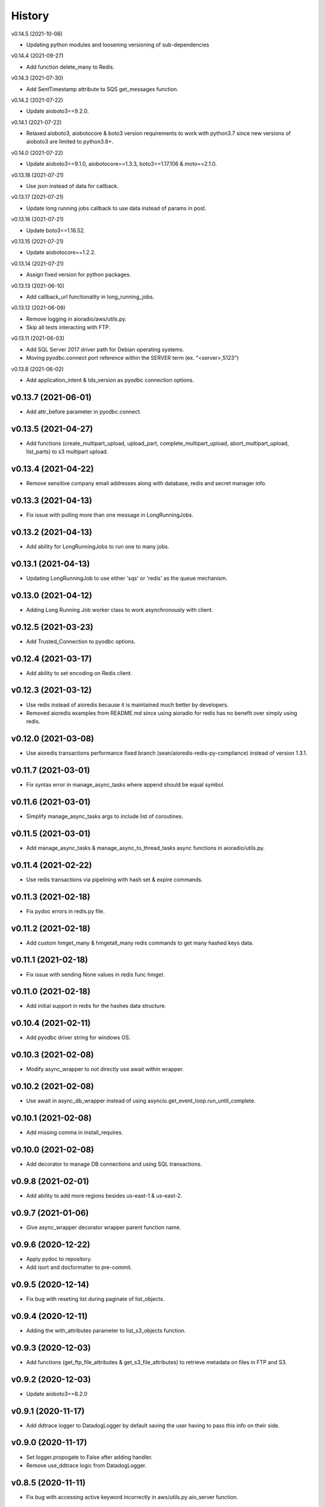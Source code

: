 =======
History
=======


v0.14.5 (2021-10-06)

* Updating python modules and loosening versioning of sub-dependencies


v0.14.4 (2021-09-27)

* Add function delete_many to Redis.


v0.14.3 (2021-07-30)

* Add SentTimestamp attribute to SQS get_messages function.


v0.14.2 (2021-07-22)

* Update aioboto3==9.2.0.


v0.14.1 (2021-07-22)

* Relaxed aioboto3, aiobotocore & boto3 version requirements to work with python3.7 since new versions of aioboto3 are limited to python3.8+.


v0.14.0 (2021-07-22)

* Update aioboto3==9.1.0, aiobotocore==1.3.3, boto3==1.17.106 & moto==2.1.0.


v0.13.18 (2021-07-21)

* Use json instead of data for callback.


v0.13.17 (2021-07-21)

* Update long running jobs callback to use data instead of params in post.


v0.13.16 (2021-07-21)

* Update boto3==1.16.52.


v0.13.15 (2021-07-21)

* Update aiobotocore==1.2.2.


v0.13.14 (2021-07-21)

* Assign fixed version for python packages.


v0.13.13 (2021-06-10)

* Add callback_url functionality in long_running_jobs.


v0.13.12 (2021-06-09)

* Remove logging in aioradio/aws/utils.py.
* Skip all tests interacting with FTP.


v0.13.11 (2021-06-03)

* Add SQL Server 2017 driver path for Debian operating systems.
* Moving pyodbc.connect port reference within the SERVER term (ex. "<server>,5123")


v0.13.8 (2021-06-02)

* Add application_intent & tds_version as pyodbc connection options.


v0.13.7 (2021-06-01)
-----------------------

* Add attr_before parameter in pyodbc.connect.


v0.13.5 (2021-04-27)
-----------------------

* Add functions (create_multipart_upload, upload_part, complete_multipart_upload, abort_multipart_upload, list_parts) to s3 multipart upload.

v0.13.4 (2021-04-22)
-----------------------

* Remove sensitive company email addresses along with database, redis and secret manager info.


v0.13.3 (2021-04-13)
-----------------------

* Fix issue with pulling more than one message in LongRunningJobs.


v0.13.2 (2021-04-13)
-----------------------

* Add ability for LongRunningJobs to run one to many jobs.


v0.13.1 (2021-04-13)
-----------------------

* Updating LongRunningJob to use either 'sqs' or 'redis' as the queue mechanism.


v0.13.0 (2021-04-12)
-----------------------

* Adding Long Running Job worker class to work asynchronously with client.


v0.12.5 (2021-03-23)
-----------------------

* Add Trusted_Connection to pyodbc options.


v0.12.4 (2021-03-17)
-----------------------

* Add ability to set encoding on Redis client.


v0.12.3 (2021-03-12)
-----------------------

* Use redis instead of aioredis because it is maintained much better by developers.
* Removed aioredis examples from README.md since using aioradio for redis has no benefit over simply using redis.


v0.12.0 (2021-03-08)
-----------------------

* Use aioredis transactions performance fixed branch (sean/aioredis-redis-py-compliance) instead of version 1.3.1.


v0.11.7 (2021-03-01)
-----------------------

* Fix syntax error in manage_async_tasks where append should be equal symbol.


v0.11.6 (2021-03-01)
-----------------------

* Simplify manage_async_tasks args to include list of coroutines.


v0.11.5 (2021-03-01)
-----------------------

* Add manage_async_tasks & manage_async_to_thread_tasks async functions in aioradio/utils.py.


v0.11.4 (2021-02-22)
-----------------------

* Use redis transactions via pipelining with hash set & expire commands.


v0.11.3 (2021-02-18)
-----------------------

* Fix pydoc errors in redis.py file.


v0.11.2 (2021-02-18)
-----------------------

* Add custom hmget_many & hmgetall_many redis commands to get many hashed keys data.


v0.11.1 (2021-02-18)
-----------------------

* Fix issue with sending None values in redis func hmget.


v0.11.0 (2021-02-18)
-----------------------

* Add initial support in redis for the hashes data structure.


v0.10.4 (2021-02-11)
-----------------------

* Add pyodbc driver string for windows OS.


v0.10.3 (2021-02-08)
-----------------------

* Modify async_wrapper to not directly use await within wrapper.


v0.10.2 (2021-02-08)
-----------------------

* Use await in async_db_wrapper instead of using asyncio.get_event_loop.run_until_complete.


v0.10.1 (2021-02-08)
-----------------------

* Add missing comma in install_requires.


v0.10.0 (2021-02-08)
-----------------------

* Add decorator to manage DB connections and using SQL transactions.


v0.9.8 (2021-02-01)
-----------------------

* Add ability to add more regions besides us-east-1 & us-east-2.


v0.9.7 (2021-01-06)
-----------------------

* Give async_wrapper decorator wrapper parent function name.


v0.9.6 (2020-12-22)
-----------------------

* Apply pydoc to repository.
* Add isort and docformatter to pre-commit.


v0.9.5 (2020-12-14)
-----------------------

* Fix bug with reseting list during paginate of list_objects.


v0.9.4 (2020-12-11)
-----------------------

* Adding the with_attributes parameter to list_s3_objects function.


v0.9.3 (2020-12-03)
-----------------------

* Add functions (get_ftp_file_attributes & get_s3_file_attributes) to retrieve metadata on files in FTP and S3.


v0.9.2 (2020-12-03)
-----------------------

* Update aioboto3==8.2.0


v0.9.1 (2020-11-17)
-----------------------

* Add ddtrace logger to DatadogLogger by default saving the user having to pass this info on their side.


v0.9.0 (2020-11-17)
-----------------------

* Set logger.propogate to False after adding handler.
* Remove use_ddtrace logic from DatadogLogger.


v0.8.5 (2020-11-11)
-----------------------

* Fix bug with accessing active keyword incorrectly in aws/utils.py aio_server function.


v0.8.4 (2020-10-27)
-----------------------

* Add documentation and usage examples for onboarding new users from pypi and github pages.


v0.8.3 (2020-10-26)
-----------------------

* Set busy flag to true on creation.


v0.8.2 (2020-10-26)
-----------------------

* Fix issue with incorrect busy signal.


v0.8.0 (2020-10-13)
-----------------------

* Replace python-utils repository with new name: aioradio.


v0.7.4 (2020-10-08)
-----------------------

* Add redis class object pool_task to run async task in fastapi startup function to create redis class pool object.


v0.7.3 (2020-10-08)
-----------------------

* Add async event loop logic when instantiating redis pool.


v0.7.2 (2020-10-07)
-----------------------

* Add boto3 to install_requires within setup.py.


v0.7.1 (2020-10-07)
-----------------------

* Fix missing None values in result from redis get_many_items function.
* Update aiobotocore==1.1.2.


v0.7.0 (2020-10-05)
-----------------------

* Remove fice institution mapping logic as it is too NRCCUA specific for an open source project.
* Refactored tests to no longer use AWS secrets manager for creds but use environment variables instead.


v0.6.10 (2020-10-01)
-----------------------

* Remove None values from redis build_cache_key function.
* Use fakeredis instead of real elasticache resource.


v0.6.7 (2020-09-29)
-----------------------

* Removed closing AioSession as it is unnecessary.


v0.6.6 (2020-09-29)
-----------------------

* Add ability to refresh aioboto3 client/resource every sleep interval.


v0.6.5 (2020-09-29)
-----------------------

* No longer closing the AioSession in utils.py.


v0.6.3 (2020-09-28)
-----------------------

* Converted using real AWS resources to implementing mock moto server with aiobotocore and aioboto3.


v0.6.2 (2020-09-24)
-----------------------

* Redis SET using orjson no longer decoding the cache value, but instead write the value as bytes.


v0.6.1 (2020-09-24)
-----------------------

* Replace ujson with orjson for faster serialization/deserialization.


v0.6.0 (2020-09-22)
-----------------------

* Add redis to python-utils.


v0.5.7 (2020-09-18)
-----------------------

* Fix bug with not passing in region to sqs client.


v0.5.6 (2020-09-18)
-----------------------

* Improved the implimentation of the aiojobs scheduler and active decorator by using a class in utils.py.


v0.5.5 (2020-09-17)
-----------------------

* Replace print statements with logger in sqs.py and s3.py.


v0.5.4 (2020-09-16)
-----------------------

* Improved AioSession refresh logic by setting client to None after exiting context manager.
* Adding logging in sqs.py and s3.py.


v0.5.3 (2020-09-15)
-----------------------

* Use asyncio.create_task instead of loop.run_until_complete.


v0.5.2 (2020-09-10)
-----------------------

* Fix bug with issuing raise out of scope.


v0.5.1 (2020-09-10)
-----------------------

* Fix bug with the active decorator counter not decrementing.
* Removed setting level of root logger.


v0.5.0 (2020-09-09)
-----------------------

* Add logging during reacquiring the s3 or sqs sessions.
* Refactor the Logger to DatadogLogger making it specific to use with Datadog.


v0.4.10 (2020-09-08)
-----------------------

* Improve get event logic in s3.py and sqs.py by always attempting to instantiate the using get_event_loop before using new_event_loop.


v0.4.9 (2020-09-08)
-----------------------

* Add missing await to asyncio.sleep


v0.4.8 (2020-09-08)
-----------------------

* Use asyncio.new_event_loop() in s3.py and sqs.py else use asyncio.get_event_loop() when running pytest.


v0.4.7 (2020-09-08)
-----------------------

* Removed uvloop from python-utils since it was causing issues with streamlit.


v0.4.6 (2020-09-08)
-----------------------

* Changed timeout value from 0.1 to 300 seconds in function establish_s3_client.


v0.4.5 (2020-09-08)
-----------------------

* Add waiting mechanism in active decorator until the client key is set.


v0.4.4 (2020-09-08)
-----------------------

* Add uvloop and aiojobs to install_requires in setup.py.


v0.4.3 (2020-09-08)
-----------------------

* Adding uvloop==0.14.0 to speed up the event loop.


v0.4.2 (2020-09-04)
-----------------------

* Replace aioboto3 with aiobotocore when appropriate.
* Adding a longer lasting AioSession client (5 minutes) for sqs and s3 for better performance.


v0.4.1 (2020-09-01)
-----------------------

* Update ddtrace from 0.40.0 to 0.41.2 to allow support for asgi integration.
* Adding a file_ingestion function delete_ftp_file.


v0.4.0 (2020-08-17)
-----------------------

* Separate pyodbc logic into its own module.


v0.3.10 (2020-07-30)
-----------------------

* Obtain complete objects streamed bytes from s3 get_object function.


v0.3.9 (2020-07-30)
-----------------------

* Add s3 function get_object to download contents of an s3 file directly.


v0.3.8 (2020-07-29)
-----------------------

* Add missing library httpx to python-utils package.


v0.3.7 (2020-07-28)
-----------------------

* Add generic jira functions post_jira_issue, get_jira_issue and add_comment_to_jira.
* Add s3 function upload_fileobj to basically upload a file using the file descriptor.
* Add dynamo function batch_get_items_from_dynamo to batch GET items.
* Add file ingestion function list_ftp_objects to list files & directory at an FTP path.


v0.3.6 (2020-07-24)
-----------------------

* Add async process manager using either threads or asyncio.gather that can manage a fix number of async processes.


v0.3.5 (2020-07-23)
-----------------------

* Add options use_ntlm_v2 & is_direct_tcp to establish_ftp_connection.


v0.3.4 (2020-07-22)
-----------------------

* Switch to using DNS instead of IP for FTP connection.
* Add async_wrapper function in file_ingestion that can be used as a decorator for DAG tasks to enable await usage.


v0.3.3 (2020-07-20)
-----------------------

* Using new secret names in tests.


v0.3.2 (2020-07-20)
-----------------------

* Use consistent AWS Secret Manager secret names across accounts and environments.


v0.3.1 (2020-07-17)
-----------------------

* Whenever importing package files prepend with python_utils.


v0.3.0 (2020-07-17)
-----------------------

* Add getting secrets from AWS Secrets Manager in python_utils/aws/secrets.py
* Removed pyodbc from install_required


v0.2.8 (2020-07-16)
-----------------------

* Hard-code version for each python package in requirements.txt.
* Fix missing comma between aioboto3 and ddtrace in setup.py.
* Adding a check of installing setup.py with the cmd: make all.


v0.2.7 (2020-07-16)
-----------------------

* Adding to install_requires in setup.py: aioboto3.


v0.2.6 (2020-07-16)
-----------------------

* Add the data folder and its contents to the package, currently to use fice_institution_mapping.xlsx.


v0.2.5 (2020-07-16)
-----------------------

* Fix spelling from pyobdc to pyodbc in setup.py


v0.2.4 (2020-07-16)
-----------------------

* Adding to install_requires in setup.py: mandrill, pyobdc, pysmb, & xlrd.


v0.2.3 (2020-07-15)
-----------------------

* Adding python package pytest-cov==2.10.0 with minimum coverage of 95% allowed.
* Extracting generic functions from EFI that appear to be appropriate for use across python projects.


v0.2.2 (2020-07-13)
-----------------------

* Added "python_utils/aws" directory to the packages in setup.py


v0.2.1 (2020-07-13)
-----------------------

* Generate v0.2.1 for initial release of python-utils


v0.2.0 (2020-07-13)
-----------------------

* Add async AWS library with initial support for common SQS, S3 & DynamoDB functions.


v0.1.8 (2020-07-07)
-----------------------

* Fix comparing console_logger with all_loggers list.


v0.1.7 (2020-07-07)
-----------------------

* Adjusting console logger to only add handler if the logger doesn't initially exist.


v0.1.6 (2020-07-07)
-----------------------

* Fill in readme
* Add pre-commit github action


v0.1.5 (2020-07-07)
-----------------------

* Creating release v0.1.5
* Adding tests to repository and pre-commit
* Allow for dynamic formatting of message.
* Add ddtrace==0.39.0 integrating with running via docker
* Add ability to install via setup.py.
* Add generic logger for either local or docker environment, which includes improved Datadog logging.
